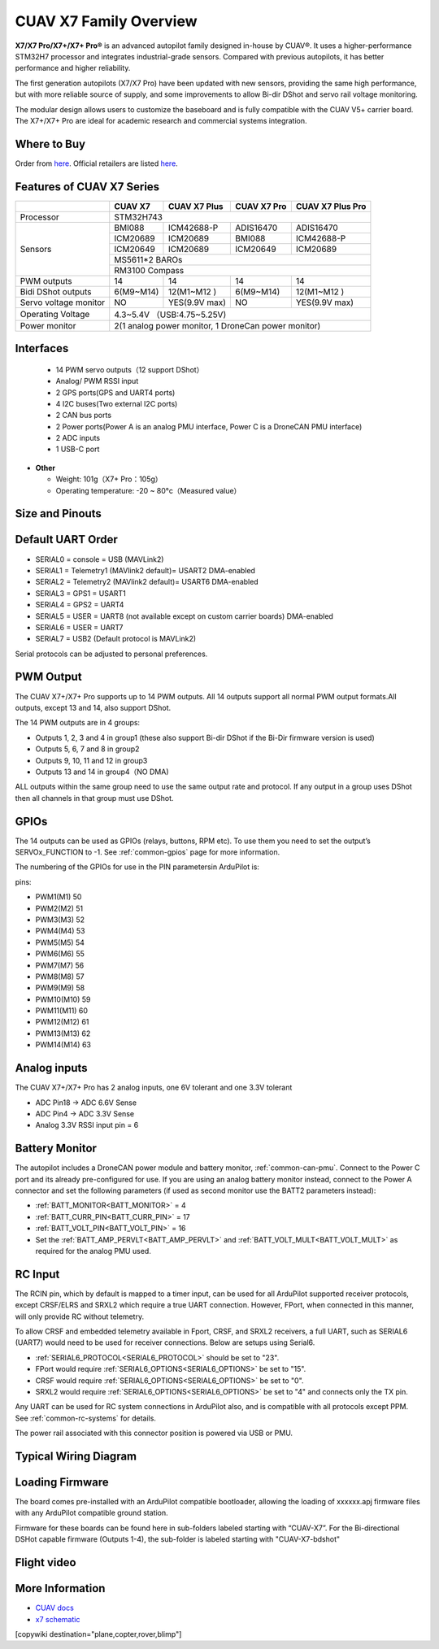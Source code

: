 .. _common-cuav-x7-family-overview:

=======================
CUAV X7 Family Overview
=======================

.. image:: ../../../images/cuav_autopilot/x7plus/x7_plus.png
    :target: ../_images/cuav_autopilot/x7plus/x7_plus.png
    :width: 360px

**X7/X7 Pro/X7+/X7+ Pro®** is an advanced autopilot family designed in-house by CUAV®. It uses a higher-performance STM32H7 processor and integrates industrial-grade sensors. Compared with previous autopilots, it has better performance and higher reliability.

The first generation autopilots (X7/X7 Pro) have been updated with new sensors, providing the same high performance, but with more reliable source of supply, and some improvements to allow Bi-dir DShot and servo rail voltage monitoring.

The modular design allows users to customize the baseboard and is fully compatible with the CUAV V5+ carrier board. The X7+/X7+ Pro are ideal for academic research and commercial systems integration.

Where to Buy
============

Order from `here <https://store.cuav.net/index.php>`__.
Official retailers are listed `here  <https://www.cuav.net/en/resellers/>`__.

Features of CUAV X7 Series
===========================

+---------------------+------------+-----------------+------------------+------------------+
|                     |CUAV X7     |CUAV X7 Plus     | CUAV X7 Pro      | CUAV X7 Plus Pro | 
+=====================+============+=================+==================+==================+
|Processor            |                          STM32H743                                 |
+---------------------+------------+-----------------+------------------+------------------+
|Sensors              |BMI088      |ICM42688-P       |ADIS16470         |ADIS16470         |
|                     +------------+-----------------+------------------+------------------+
|                     |ICM20689    |ICM20689         |BMI088            |ICM42688-P        |
|                     +------------+-----------------+------------------+------------------+
|                     |ICM20649    |ICM20689         |ICM20649          |ICM20689          |
|                     +------------+-----------------+------------------+------------------+
|                     |                              MS5611*2 BAROs                        |
|                     +------------+-----------------+------------------+------------------+
|                     |                              RM3100  Compass                       |
+---------------------+------------+-----------------+------------------+------------------+
|PWM  outputs         |14          |14               |14                |14                | 
+---------------------+------------+-----------------+------------------+------------------+
|Bidi DShot outputs   |6(M9~M14)   |12(M1~M12 )      |6(M9~M14)         |12(M1~M12 )       |
+---------------------+------------+-----------------+------------------+------------------+
|Servo voltage monitor|NO          | YES(9.9V max)   |NO                | YES(9.9V max)    | 
+---------------------+------------+-----------------+------------------+------------------+
|Operating Voltage    |                      4.3~5.4V （USB:4.75~5.25V)                    |
+---------------------+------------+-----------------+------------------+------------------+
|Power monitor        |          2(1 analog power monitor, 1 DroneCan power monitor)       |
+---------------------+------------+-----------------+------------------+------------------+

Interfaces
==========

   -  14 PWM servo outputs（12 support DShot）
   -  Analog/ PWM RSSI input
   -  2 GPS ports(GPS and UART4 ports)
   -  4 I2C buses(Two external I2C ports)
   -  2 CAN bus ports
   -  2 Power ports(Power A is an analog PMU interface, Power C is a DroneCAN PMU interface)
   -  2 ADC inputs
   -  1 USB-C port

-  **Other**

   -  Weight: 101g（X7+ Pro：105g）
   -  Operating temperature: -20 ~ 80°c（Measured value）

Size and Pinouts
================

.. image:: ../../../images/cuav_autopilot/x7plus/x7_plus_size.png
    :target: ../_images/cuav_autopilot/x7plus/x7_plus_size.png
    
.. image:: ../../../images/cuav_autopilot/x7plus/pinouts_01.png
    :target: ../_images/cuav_autopilot/x7plus/pinouts_01.png 

.. image:: ../../../images/cuav_autopilot/x7plus/pinouts_02.png
    :target: ../_images/cuav_autopilot/x7plus/pinouts_02.png    

Default UART Order
==================

- SERIAL0 = console = USB (MAVLink2)
- SERIAL1 = Telemetry1 (MAVlink2 default)= USART2 DMA-enabled
- SERIAL2 = Telemetry2 (MAVlink2 default)= USART6 DMA-enabled
- SERIAL3 = GPS1 = USART1
- SERIAL4 = GPS2 = UART4
- SERIAL5 = USER = UART8 (not available except on custom carrier boards) DMA-enabled
- SERIAL6 = USER = UART7
- SERIAL7 = USB2 (Default protocol is MAVLink2)

Serial protocols can be adjusted to personal preferences.

PWM Output
==========
The CUAV X7+/X7+ Pro supports up to 14 PWM outputs. All 14 outputs support all normal PWM output formats.All outputs, except 13 and 14, also support DShot. 

The 14 PWM outputs are in 4 groups:

- Outputs 1, 2, 3 and 4 in group1 (these also support Bi-dir DShot if the Bi-Dir firmware version is used)
- Outputs 5, 6, 7 and 8 in group2
- Outputs 9, 10, 11 and 12 in group3
- Outputs 13 and 14 in group4（NO DMA)

ALL outputs within the same group need to use the same output rate and protocol. If any output in a group uses DShot then all channels in that group must use DShot.

GPIOs
=====
The 14 outputs can be used as GPIOs (relays, buttons, RPM etc). To use them you need to set the output’s SERVOx_FUNCTION to -1. See :ref:`common-gpios` page for more information.

The numbering of the GPIOs for use in the PIN parametersin ArduPilot is:

pins:

- PWM1(M1) 50
- PWM2(M2) 51
- PWM3(M3) 52
- PWM4(M4) 53
- PWM5(M5) 54
- PWM6(M6) 55
- PWM7(M7) 56
- PWM8(M8) 57
- PWM9(M9) 58
- PWM10(M10) 59
- PWM11(M11) 60
- PWM12(M12) 61
- PWM13(M13) 62
- PWM14(M14) 63

Analog inputs
=============
The CUAV X7+/X7+ Pro has 2 analog inputs, one 6V tolerant and one 3.3V tolerant

- ADC Pin18 -> ADC 6.6V Sense
- ADC Pin4 -> ADC 3.3V Sense
- Analog 3.3V RSSI input pin = 6

Battery Monitor
===============

The autopilot includes a DroneCAN power module and battery monitor, :ref:`common-can-pmu`. Connect to the Power C port and its already pre-configured for use.
If you are using an analog battery monitor instead, connect to the Power A connector and set the following parameters (if used as second monitor use the BATT2 parameters instead):

- :ref:`BATT_MONITOR<BATT_MONITOR>` = 4
- :ref:`BATT_CURR_PIN<BATT_CURR_PIN>` = 17
- :ref:`BATT_VOLT_PIN<BATT_VOLT_PIN>` = 16
- Set the :ref:`BATT_AMP_PERVLT<BATT_AMP_PERVLT>` and :ref:`BATT_VOLT_MULT<BATT_VOLT_MULT>` as required for the analog PMU used.

RC Input
========
The RCIN pin, which by default is mapped to a timer input, can be used for all ArduPilot supported receiver protocols, except CRSF/ELRS and SRXL2 which require a true UART connection. However, FPort, when connected in this manner, will only provide RC without telemetry. 

To allow CRSF and embedded telemetry available in Fport, CRSF, and SRXL2 receivers, a full UART, such as SERIAL6 (UART7) would need to be used for receiver connections. Below are setups using Serial6.

- :ref:`SERIAL6_PROTOCOL<SERIAL6_PROTOCOL>` should be set to "23".

- FPort would require :ref:`SERIAL6_OPTIONS<SERIAL6_OPTIONS>` be set to "15".

- CRSF would require :ref:`SERIAL6_OPTIONS<SERIAL6_OPTIONS>` be set to "0".

- SRXL2 would require :ref:`SERIAL6_OPTIONS<SERIAL6_OPTIONS>` be set to "4" and connects only the TX pin.

Any UART can be used for RC system connections in ArduPilot also, and is compatible with all protocols except PPM. See :ref:`common-rc-systems` for details.

The power rail associated with this connector position is powered via USB or PMU.

Typical Wiring Diagram
======================

.. image:: ../../../images/cuav_autopilot/x7plus/quickstart_en_01.png
    :target: ../_images/cuav_autopilot/x7plus/quickstart_en_01.png

Loading Firmware
================

The board comes pre-installed with an ArduPilot compatible bootloader, allowing the loading of xxxxxx.apj firmware files with any ArduPilot compatible ground station.

Firmware for these boards can be found here in sub-folders labeled starting with “CUAV-X7”. For the Bi-directional DSHot capable firmware (Outputs 1-4), the sub-folder is labeled starting with "CUAV-X7-bdshot"

Flight video
============

.. youtube:: jiAjyL_ruec
    :width: 100%
    
More Information
================

- `CUAV docs <https://doc.cuav.net/controller/x7/en/>`__
- `x7 schematic <https://github.com/cuav/hardware/tree/master/X7_Autopilot>`__
[copywiki destination="plane,copter,rover,blimp"]
